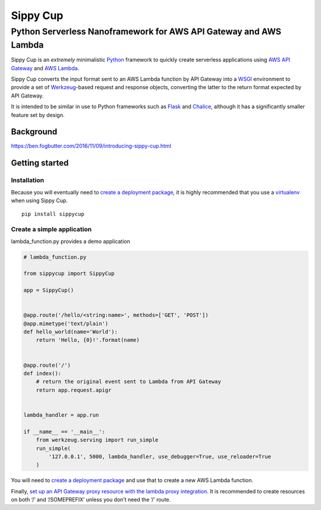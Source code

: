 Sippy Cup
=========

Python Serverless Nanoframework for AWS API Gateway and AWS Lambda
------------------------------------------------------------------

Sippy Cup is an *extremely* minimalistic `Python`_ framework to quickly create
serverless applications using `AWS API Gateway`_ and `AWS Lambda`_.

Sippy Cup converts the input format sent to an AWS Lambda function by API
Gateway into a `WSGI`_ environment to provide a set of `Werkzeug`_-based
request and response objects, converting the latter to the return format
expected by API Gateway.

It is intended to be similar in use to Python frameworks such as `Flask`_ and
`Chalice`_, although it has a significantly smaller feature set by design.

Background
~~~~~~~~~~
`<https://ben.fogbutter.com/2016/11/09/introducing-sippy-cup.html>`_

Getting started
~~~~~~~~~~~~~~~

Installation
^^^^^^^^^^^^

Because you will eventually need to `create a deployment package`_, it
is highly recommended that you use a `virtualenv`_ when using Sippy Cup.

::

    pip install sippycup

Create a simple application
^^^^^^^^^^^^^^^^^^^^^^^^^^^

lambda\_function.py provides a demo application

.. code:: python

    # lambda_function.py

    from sippycup import SippyCup

    app = SippyCup()


    @app.route('/hello/<string:name>', methods=['GET', 'POST'])
    @app.mimetype('text/plain')
    def hello_world(name='World'):
        return 'Hello, {0}!'.format(name)


    @app.route('/')
    def index():
        # return the original event sent to Lambda from API Gateway
        return app.request.apigr


    lambda_handler = app.run

    if __name__ == '__main__':
        from werkzeug.serving import run_simple
        run_simple(
            '127.0.0.1', 5000, lambda_handler, use_debugger=True, use_reloader=True
        )


You will need to `create a deployment package`_ and use that to create a new
AWS Lambda function.

Finally, `set up an API Gateway proxy resource with the lambda proxy
integration`_. It is recommended to create resources on both ‘/’ and
‘/SOMEPREFIX’ unless you don’t need the ‘/’ route.

.. _Python: https://www.python.org/
.. _AWS API Gateway: https://aws.amazon.com/api-gateway/
.. _AWS Lambda: https://aws.amazon.com/lambda/
.. _WSGI: https://wsgi.readthedocs.io/en/latest/
.. _Werkzeug: http://werkzeug.pocoo.org/
.. _Flask: http://flask.pocoo.org/
.. _Chalice: https://github.com/awslabs/chalice
.. _create a deployment package: https://docs.aws.amazon.com/lambda/latest/dg/lambda-python-how-to-create-deployment-package.html
.. _virtualenv: https://virtualenv.pypa.io/en/stable/
.. _set up an API Gateway proxy resource with the lambda proxy integration: https://docs.aws.amazon.com/apigateway/latest/developerguide/api-gateway-set-up-simple-proxy.html#api-gateway-set-up-lambda-proxy-integration-on-proxy-resource
